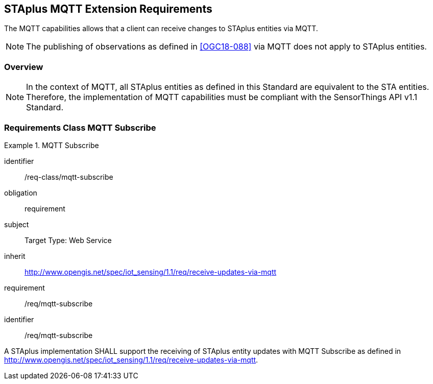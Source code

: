 [[staplus-mqtt]]
== STAplus MQTT Extension Requirements

The MQTT capabilities allows that a client can receive changes to STAplus entities via MQTT. 

NOTE: The publishing of observations as defined in <<OGC18-088>> via MQTT does not apply to STAplus entities.

=== Overview

NOTE: In the context of MQTT, all STAplus entities as defined in this Standard are equivalent to the STA entities. Therefore, the implementation of MQTT capabilities must be compliant with the SensorThings API v1.1 Standard.

[[mqtt-subscribe]]
=== Requirements Class *MQTT Subscribe*

[requirements_class]
.MQTT Subscribe


====
[%metadata]
identifier:: /req-class/mqtt-subscribe
obligation:: requirement
subject:: Target Type: Web Service
inherit:: http://www.opengis.net/spec/iot_sensing/1.1/req/receive-updates-via-mqtt
requirement:: /req/mqtt-subscribe
====

[requirement]
====
[%metadata]
identifier:: /req/mqtt-subscribe

A STAplus implementation SHALL support the receiving of STAplus entity updates with MQTT Subscribe as defined in http://www.opengis.net/spec/iot_sensing/1.1/req/receive-updates-via-mqtt.
====
